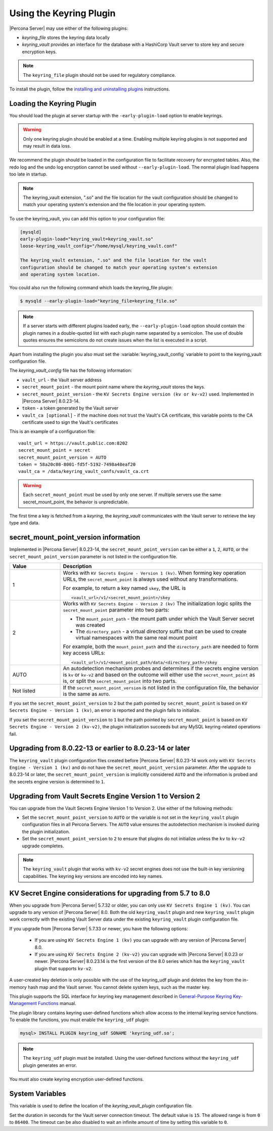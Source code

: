 .. _using-keyring-plugin:

=======================================================
Using the Keyring Plugin
=======================================================

|Percona Server| may use either of the following plugins:

*  `keyring_file` stores the keyring data locally

* `keyring_vault` provides an interface for the database with a HashiCorp Vault
  server to store key and secure encryption keys.

.. note::

    The ``keyring_file`` plugin should not be used for regulatory compliance.

To install the plugin, follow the `installing and uninstalling plugins
<https://dev.mysql.com/doc/refman/8.0/en/plugin-loading.html>`__ instructions.

Loading the Keyring Plugin
--------------------------------------------------------------------------------

You should load the plugin at server startup with the ``-early-plugin-load``
option to enable keyrings.

.. warning::

    Only one keyring plugin should be enabled at a time. Enabling multiple
    keyring plugins is not supported and may result in data loss.

We recommend the plugin should be loaded in the configuration file to facilitate
recovery for encrypted tables. Also, the redo log and the undo log encryption cannot
be used without ``--early-plugin-load``. The normal plugin load happens too late
in startup.

.. note::

    The keyring_vault extension, ".so" and the file location for the vault
    configuration should be changed to match your operating system's extension
    and the file location in your operating system.

To use the keyring_vault, you can add this option to your configuration file:

.. code-block:: text

    [mysqld]
    early-plugin-load="keyring_vault=keyring_vault.so"
    loose-keyring_vault_config="/home/mysql/keyring_vault.conf"

    The keyring_vault extension, ".so" and the file location for the vault
    configuration should be changed to match your operating system's extension
    and operating system location.


You could also run the following command which loads the keyring_file plugin:

.. code-block:: bash

   $ mysqld --early-plugin-load="keyring_file=keyring_file.so"



.. note::

     If a server starts with different plugins loaded early, the
     ``--early-plugin-load`` option should contain the plugin names in a
     double-quoted list with each plugin name separated by a semicolon. The
     use of double quotes ensures the semicolons do not create issues when the
     list is executed in a script.

.. seealso::

   |MySQL| Documentation:
      - `Installing a Keyring Plugin
        <https://dev.mysql.com/doc/refman/8.0/en/keyring-installation.html>`__
      - `The ` --early-plugin-load Option
        <https://dev.mysql.com/doc/refman/8.0/en/server-options.html#option_mysqld_early-plugin-load>`__

Apart from installing the plugin you also must set the
:variable:`keyring_vault_config` variable to point to the keyring_vault
configuration file.

The `keyring_vault_config` file has the following information:

* ``vault_url`` - the Vault server address

* ``secret_mount_point`` - the mount point name where the `keyring_vault` stores the keys.

* ``secret_mount_point_version`` - the ``KV Secrets Engine version (kv or kv-v2)`` used. Implemented in |Percona Server| 8.0.23-14.

* ``token`` - a token generated by the Vault server

* ``vault_ca [optional]`` - if the machine does not trust the Vault's CA certificate, this variable points to the CA certificate used to sign the Vault's certificates

This is an example of a configuration file: ::

  vault_url = https://vault.public.com:8202
  secret_mount_point = secret
  secret_mount_point_version = AUTO
  token = 58a20c08-8001-fd5f-5192-7498a48eaf20
  vault_ca = /data/keyring_vault_confs/vault_ca.crt

.. warning::

    Each ``secret_mount_point`` must be used by only one server. If multiple
    servers use the same secret_mount_point, the behavior is unpredictable.

The first time a key is fetched from a `keyring`, the `keyring_vault`
communicates with the Vault server to retrieve the key type and data.

secret_mount_point_version information
---------------------------------------

Implemented in |Percona Server| 8.0.23-14, the ``secret_mount_point_version``
can be either a ``1``, ``2``, ``AUTO``, or the ``secret_mount_point_version``
parameter is not listed in the configuration file.

.. list-table::
  :widths: 10 40
  :header-rows: 1

  * - Value
    - Description
  * - 1
    - Works with ``KV Secrets Engine - Version 1 (kv)``. When forming key
      operation URLs, the ``secret_mount_point`` is always used without any
      transformations.

      For example, to return a key named ``skey``, the URL is
      ::
      
      <vault_url>/v1/<secret_mount_point>/skey
  * - 2
    - Works with ``KV Secrets Engine - Version 2 (kv)`` The initialization
      logic splits the ``secret_mount_point`` parameter into two parts:
      
      * The ``mount_point_path`` - the mount path under which the Vault Server secret was created
      
      * The ``directory_path`` - a virtual directory suffix that can be used to create virtual namespaces with the same real mount point

      For example, both the ``mount_point_path`` and the ``directory_path`` are needed to
      form key access URLs: ::

      <vault_url>/v1/<mount_point_path/data/<directory_path>/skey

  * - AUTO
    - An autodetection mechanism probes and determines if the secrets engine
      version is ``kv`` or ``kv-v2`` and based on the outcome will either use
      the ``secret_mount_point`` as is, or split the ``secret_mount_point`` into
      two parts.
  * - Not listed
    - If the ``secret_mount_point_version`` is not listed in the configuration file, the behavior is the
      same as ``AUTO``.

If you set the ``secret_mount_point_version`` to ``2`` but the path pointed
by ``secret_mount_point`` is based on ``KV Secrets Engine - Version 1 (kv)``,
an error is reported and the plugin fails to initialize.

If you set the ``secret_mount_point_version`` to ``1`` but the path pointed
by ``secret_mount_point`` is based on ``KV Secrets Engine -
Version 2 (kv-v2)``, the plugin initialization succeeds but any MySQL
keyring-related operations fail.


Upgrading from 8.0.22-13 or earlier to 8.0.23-14 or later
----------------------------------------------------------

The ``keyring_vault`` plugin configuration files created before
|Percona Server| 8.0.23-14 work only with ``KV Secrets Engine -
Version 1 (kv)`` and do not have the ``secret_mount_point_version``
parameter. After the upgrade to 8.0.23-14 or later, the
``secret_mount_point_version`` is implicitly considered ``AUTO`` and the
information is probed and the secrets engine version is determined to ``1``.

Upgrading from Vault Secrets Engine Version 1 to Version 2
-----------------------------------------------------------

You can upgrade from the Vault Secrets Engine Version 1 to Version 2.
Use either of the following methods:

- Set the ``secret_mount_point_version`` to ``AUTO`` or the variable is not set in the ``keyring_vault`` plugin configuration files in all Percona Servers. The ``AUTO`` value ensures the autodetection mechanism is invoked during the plugin initialization.

- Set the ``secret_mount_point_version`` to ``2`` to ensure that plugins do not initialize unless the ``kv`` to ``kv-v2`` upgrade completes.

.. note:: The ``keyring_vault`` plugin that works with ``kv-v2`` secret engines does not use the built-in key versioning capabilities. The keyring key versions are encoded into key names.

KV Secret Engine considerations for upgrading from 5.7 to 8.0
---------------------------------------------------------------

When you upgrade from |Percona Server| 5.7.32 or older, you can only use
``KV Secrets Engine 1 (kv)``. You can upgrade to any version of
|Percona Server| 8.0. Both the old ``keyring_vault`` plugin and new
``keyring_vault`` plugin work correctly with the existing Vault Server
data under the existing ``keyring_vault`` plugin configuration file.

If you upgrade from |Percona Server| 5.7.33 or newer, you have the following options:

  - If you are using ``KV Secrets Engine 1 (kv)`` you can upgrade with any version of |Percona Server| 8.0.

  - If you are using ``KV Secrets Engine 2 (kv-v2)`` you can upgrade with |Percona Server| 8.0.23 or newer. |Percona Server| 8.0.23.14 is the first version of the 8.0 series which has the ``keyring_vault`` plugin that supports ``kv-v2``.

A user-created key deletion is only possible with the use of the keyring_udf
plugin and deletes the key from the in-memory hash map and the Vault server.
You cannot delete system keys, such as the master key.

This plugin supports the SQL interface for keyring key management described in
`General-Purpose Keyring Key-Management Functions
<https://dev.mysql.com/doc/refman/8.0/en/keyring-udfs-general-purpose.html>`_
manual.

The plugin library contains keyring user-defined functions which allow
access to the internal keyring service functions. To enable the functions, you
must enable the ``keyring_udf`` plugin:

.. code-block:: MySQL

    mysql> INSTALL PLUGIN keyring_udf SONAME 'keyring_udf.so';

.. note::

    The ``keyring_udf`` plugin must be installed. Using the user-defined functions
    without the ``keyring_udf`` plugin generates an error.

You must also create keyring encryption user-defined functions.

System Variables
--------------------

.. variable:: keyring_vault_config

    :cli: ``--keyring-vault-config``
    :dyn: Yes
    :scope: Global
    :vartype: Text
    :default:

This variable is used to define the location of the `keyring_vault_plugin`
configuration file.

.. variable:: keyring_vault_timeout

  :cli: ``--keyring-vault-timeout``
  :dyn: Yes
  :scope: Global
  :vartype: Numeric
  :default: ``15``

Set the duration in seconds for the Vault server connection timeout. The
default value is ``15``. The allowed range is from ``0`` to ``86400``. The
timeout can be also disabled to wait an infinite amount of time by setting
this variable to ``0``.

.. seealso::

    :ref:`vault`

    :ref:`rotating-master-key`
